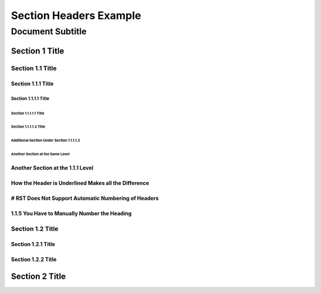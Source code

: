 .. ===============LICENSE_START=======================================================
.. Acumos CC-BY-4.0
.. ===================================================================================
.. Copyright (C) 2018 <YOUR COMPANY NAME>. All rights reserved.
.. ===================================================================================
.. This Acumos documentation file is distributed by <YOUR COMPANY NAME>
.. under the Creative Commons Attribution 4.0 International License (the "License");
.. you may not use this file except in compliance with the License.
.. You may obtain a copy of the License at
..
..      http://creativecommons.org/licenses/by/4.0
..
.. This file is distributed on an "AS IS" BASIS,
.. WITHOUT WARRANTIES OR CONDITIONS OF ANY KIND, either express or implied.
.. See the License for the specific language governing permissions and
.. limitations under the License.
.. ===============LICENSE_END=========================================================

.. _section-headers-example:

=======================
Section Headers Example
=======================
-----------------
Document Subtitle
-----------------

Section 1 Title
===============

Section 1.1 Title
-----------------

Section 1.1.1 Title
~~~~~~~~~~~~~~~~~~~

Section 1.1.1.1 Title
^^^^^^^^^^^^^^^^^^^^^

Section 1.1.1.1.1 Title
'''''''''''''''''''''''

Section 1.1.1.1.2 Title
'''''''''''''''''''''''
Additional Section Under Section 1.1.1.1.2
++++++++++++++++++++++++++++++++++++++++++
Another Section at the Same Level
+++++++++++++++++++++++++++++++++

Another Section at the 1.1.1 Level
~~~~~~~~~~~~~~~~~~~~~~~~~~~~~~~~~~
How the Header is Underlined Makes all the Difference
~~~~~~~~~~~~~~~~~~~~~~~~~~~~~~~~~~~~~~~~~~~~~~~~~~~~~
# RST Does Not Support Automatic Numbering of Headers
~~~~~~~~~~~~~~~~~~~~~~~~~~~~~~~~~~~~~~~~~~~~~~~~~~~~~
1.1.5 You Have to Manually Number the Heading
~~~~~~~~~~~~~~~~~~~~~~~~~~~~~~~~~~~~~~~~~~~~~

Section 1.2 Title
-----------------

Section 1.2.1 Title
~~~~~~~~~~~~~~~~~~~

Section 1.2.2 Title
~~~~~~~~~~~~~~~~~~~

Section 2 Title
===============